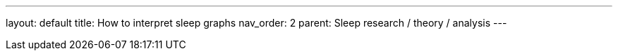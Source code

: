 ---
layout: default
title: How to interpret sleep graphs
nav_order: 2
parent: Sleep research / theory / analysis
---

:toc: